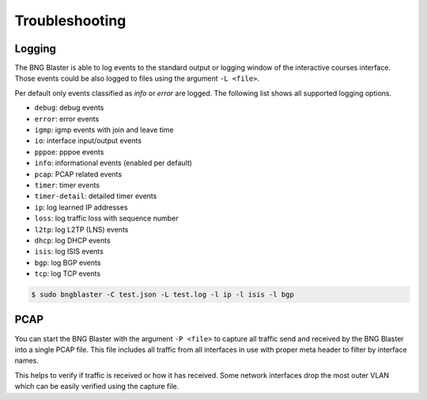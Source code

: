 Troubleshooting
===============

Logging
-------

The BNG Blaster is able to log events to the standard output
or logging window of the interactive courses interface. Those
events could be also logged to files using the argument 
``-L <file>``.

Per default only events classified as `info` or `error` are logged. 
The following list shows all supported logging options. 

* ``debug``: debug events
* ``error``: error events
* ``igmp``: igmp events with join and leave time
* ``io``: interface input/output events
* ``pppoe``: pppoe events
* ``info``: informational events (enabled per default)
* ``pcap``: PCAP related events
* ``timer``: timer events
* ``timer-detail``: detailed timer events
* ``ip``: log learned IP addresses
* ``loss``: log traffic loss with sequence number
* ``l2tp``: log L2TP (LNS) events
* ``dhcp``: log DHCP events
* ``isis``: log ISIS events
* ``bgp``: log BGP events 
* ``tcp``: log TCP events

.. code-block:: none
    
    $ sudo bngblaster -C test.json -L test.log -l ip -l isis -l bgp


PCAP
----

You can start the BNG Blaster with the argument ``-P <file>`` 
to capture all traffic send and received by the BNG Blaster 
into a single PCAP file. This file includes all traffic from all
interfaces in use with proper meta header to filter by interface 
names. 

This helps to verify if traffic is received or how it has received.
Some network interfaces drop the most outer VLAN which can be easily
verified using the capture file. 